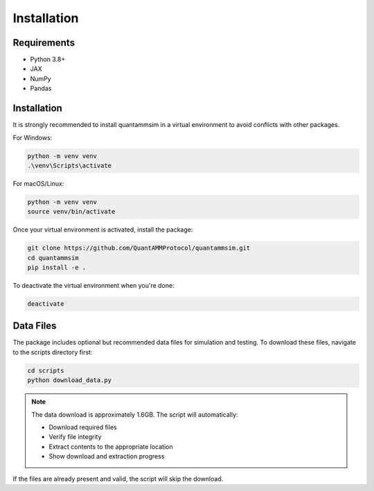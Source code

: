 Installation
============

Requirements
------------

* Python 3.8+
* JAX
* NumPy
* Pandas

Installation
------------

It is strongly recommended to install quantammsim in a virtual environment to avoid conflicts with other packages.

For Windows:

.. code-block:: bash

   python -m venv venv
   .\venv\Scripts\activate

For macOS/Linux:

.. code-block:: bash

   python -m venv venv
   source venv/bin/activate

Once your virtual environment is activated, install the package:

.. code-block:: bash

   git clone https://github.com/QuantAMMProtocol/quantammsim.git
   cd quantammsim
   pip install -e .

To deactivate the virtual environment when you're done:

.. code-block:: bash

   deactivate

Data Files
----------

The package includes optional but recommended data files for simulation and testing.
To download these files, navigate to the scripts directory first:

.. code-block:: bash

   cd scripts
   python download_data.py

.. note::
   The data download is approximately 1.6GB. The script will automatically:
   
   * Download required files
   * Verify file integrity
   * Extract contents to the appropriate location
   * Show download and extraction progress

If the files are already present and valid, the script will skip the download.
